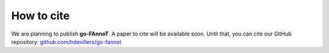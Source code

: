 How to cite
===========

We are planning to publish **go-FAnnoT**. A paper to cite will be available soon.
Until that, you can cite our GitHub repository: `github.com/hdevillers/go-fannot <https://github.com/hdevillers/go-fannot>`_